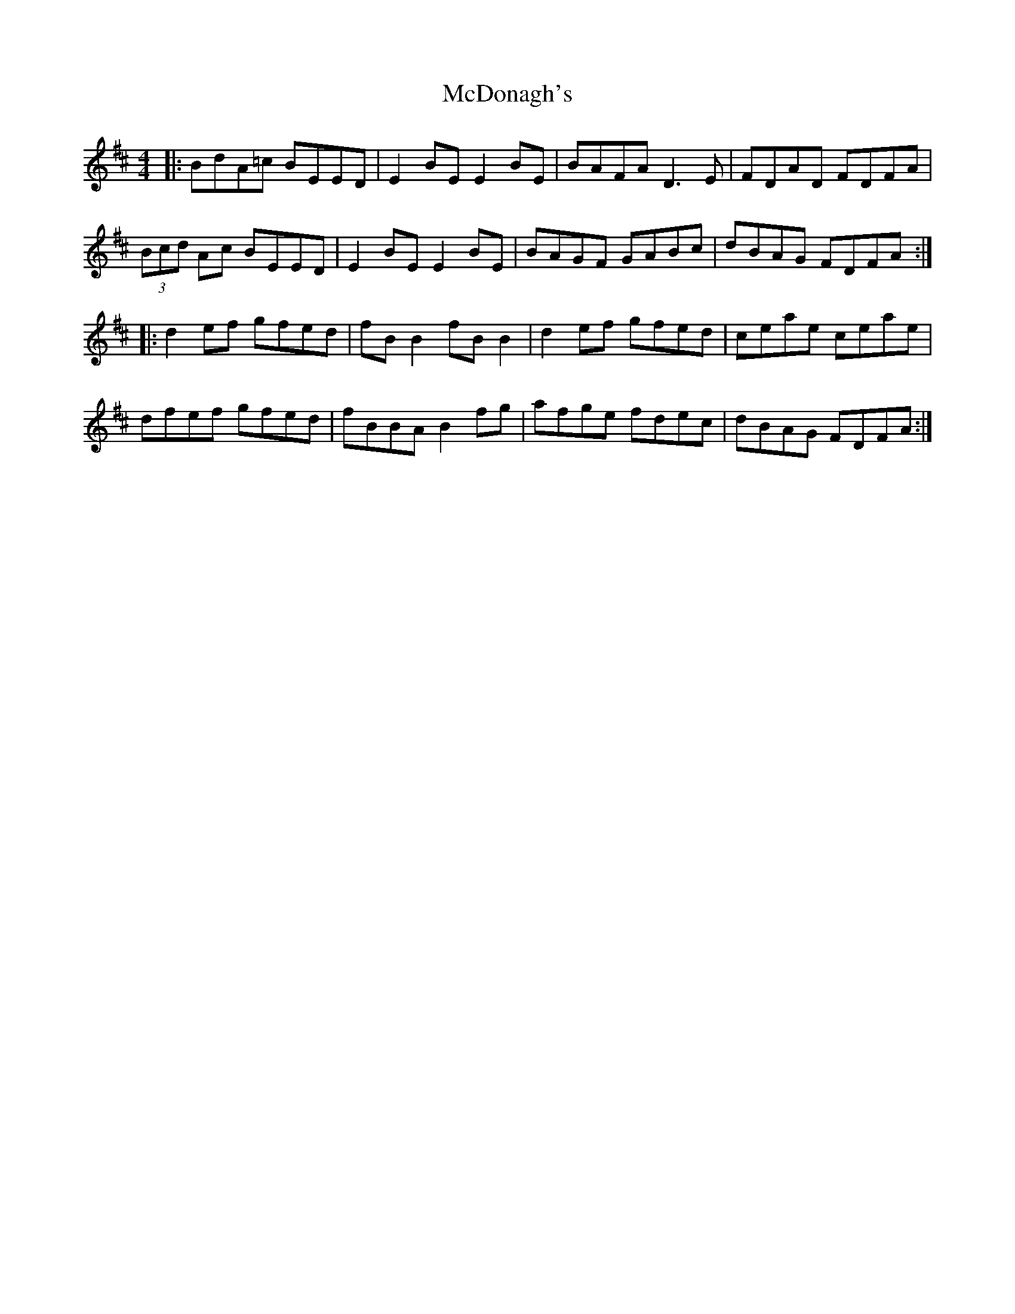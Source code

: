 X: 26083
T: McDonagh's
R: reel
M: 4/4
K: Dmajor
|:BdA=c BEED|E2BE E2BE|BAFA D3E|FDAD FDFA|
(3Bcd Ac BEED|E2BE E2BE|BAGF GABc|dBAG FDFA:|
|:d2ef gfed|fBB2 fBB2|d2ef gfed|ceae ceae|
dfef gfed|fBBA B2fg|afge fdec|dBAG FDFA:|

